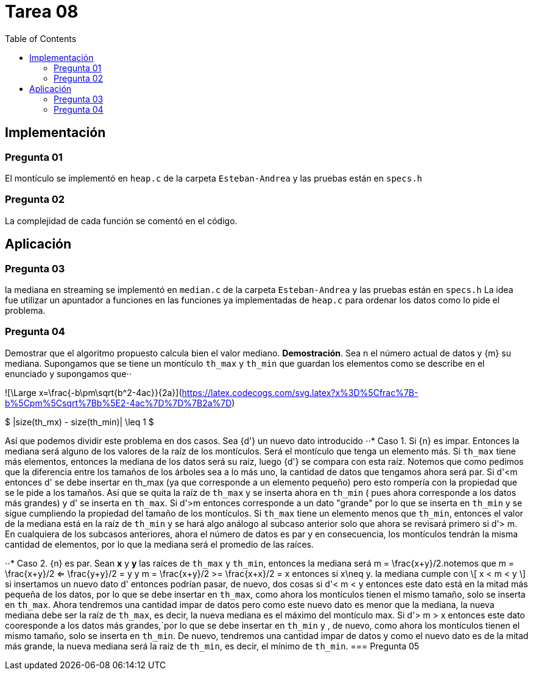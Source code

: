 = Tarea 08
:toc:

== Implementación 

=== Pregunta 01
El montículo se implementó en `heap.c` de la carpeta `Esteban-Andrea` y las pruebas están en `specs.h`

=== Pregunta 02
La complejidad de cada función se comentó en el código.

== Aplicación 

=== Pregunta 03
la mediana en streaming se implementó en `median.c` de la carpeta `Esteban-Andrea` y las pruebas están en `specs.h`
La idea fue utilizar un apuntador a funciones en las funciones ya implementadas de `heap.c` para ordenar los datos como lo pide el problema.

=== Pregunta 04
Demostrar que el algoritmo propuesto calcula bien el valor mediano.
*Demostración*. Sea n el número actual de datos y {m} su mediana. Supongamos que se tiene un montículo `th_max` y `th_min` que guardan los elementos como se describe en el enunciado y supongamos que⋅⋅

![\Large x=\frac{-b\pm\sqrt{b^2-4ac}}{2a}](https://latex.codecogs.com/svg.latex?x%3D%5Cfrac%7B-b%5Cpm%5Csqrt%7Bb%5E2-4ac%7D%7D%7B2a%7D)

$ |size(th_mx) - size(th_min)| \leq 1 $

Así que podemos dividir este problema en dos casos. Sea {d'} un nuevo dato introducido
⋅⋅* Caso 1. Si {n} es impar. Entonces la mediana será alguno de los valores de la raíz de los montículos. Será el montículo que tenga un elemento más.
Si `th_max` tiene más elementos, entonces la mediana de los datos será su raíz, luego {d'} se compara con esta raíz. Notemos que como pedimos que la
diferencia entre los tamaños de los árboles sea a lo más uno, la cantidad de datos que tengamos ahora será par.
Si d'<m entonces d' se debe insertar en th_max (ya que corresponde a un elemento pequeño) pero esto rompería con la propiedad que se le pide a los tamaños.
Así que se quita la raíz de `th_max` y se inserta ahora en `th_min` ( pues ahora corresponde a los datos más grandes) y d' se inserta en `th_max`. 
Si d'>m entonces corresponde a un dato "grande" por lo que se inserta en `th_min` y se sigue cumpliendo la propiedad del tamaño de los montículos.
Si `th_max` tiene un elemento menos que `th_min`, entonces el valor de la mediana está en la raíz de `th_min` y se hará algo análogo al subcaso anterior solo que ahora se revisará primero si
d'> m.
En cualquiera de los subcasos anteriores, ahora el número de datos es par y en consecuencia, los montículos tendrán la misma cantidad de elementos, por lo que la mediana será 
el promedio de las raíces. 

⋅⋅* Caso 2. {n} es par. Sean *x* y *y* las raíces de `th_max` y `th_min`, entonces la mediana será m = \frac{x+y}/2.notemos que 
m = \frac{x+y}/2 <= \frac{y+y}/2 = y y 
m = \frac{x+y}/2 >= \frac{x+x}/2 = x 
entonces si x\neq y.  la mediana cumple con
\[ x < m < y \] 
 si insertamos un nuevo dato d' entonces podrían pasar, de nuevo, dos cosas
si d'< m < y entonces este dato está en la mitad más pequeña de los datos, por lo que se debe insertar en `th_max`, como ahora los montículos tienen el mismo tamaño,
solo se inserta en `th_max`. Ahora tendremos una cantidad impar de datos pero como este nuevo dato es menor que la mediana, la nueva mediana debe ser la raíz de `th_max`,
es decir, la nueva mediana es el máximo del montículo max.
Si d'> m > x entonces este dato cooresponde a los datos más grandes,´por lo que se debe insertar en `th_min` y , de nuevo, como ahora los montículos tienen el mismo tamaño,
solo se inserta en `th_min`. De nuevo, tendremos una cantidad impar de datos y como el nuevo dato es de la mitad más grande, la nueva mediana será la raíz de `th_min`, es decir, 
el mínimo de `th_min`.
=== Pregunta 05

